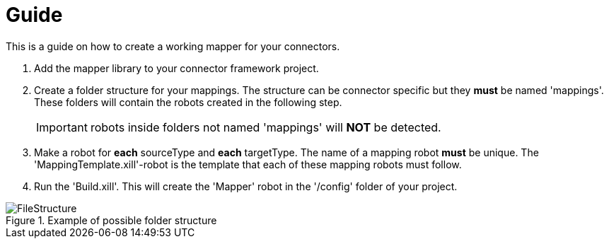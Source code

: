 = Guide

This is a guide on how to create a working mapper for your connectors.

1. Add the mapper library to your connector framework project.

2. Create a folder structure for your mappings. The structure can be connector specific but they *must* be named 'mappings'.
These folders will contain the robots created in the following step.
[IMPORTANT]
robots inside folders not named 'mappings' will *NOT* be detected.
3. Make a robot for *each* sourceType and *each* targetType. The name of a mapping robot *must* be unique.
The 'MappingTemplate.xill'-robot is the template that each of these mapping robots must follow.

4. Run the 'Build.xill'. This will create the 'Mapper' robot in the '/config' folder of your project.


image::/images/FileStructure.png[title=Example of possible folder structure]